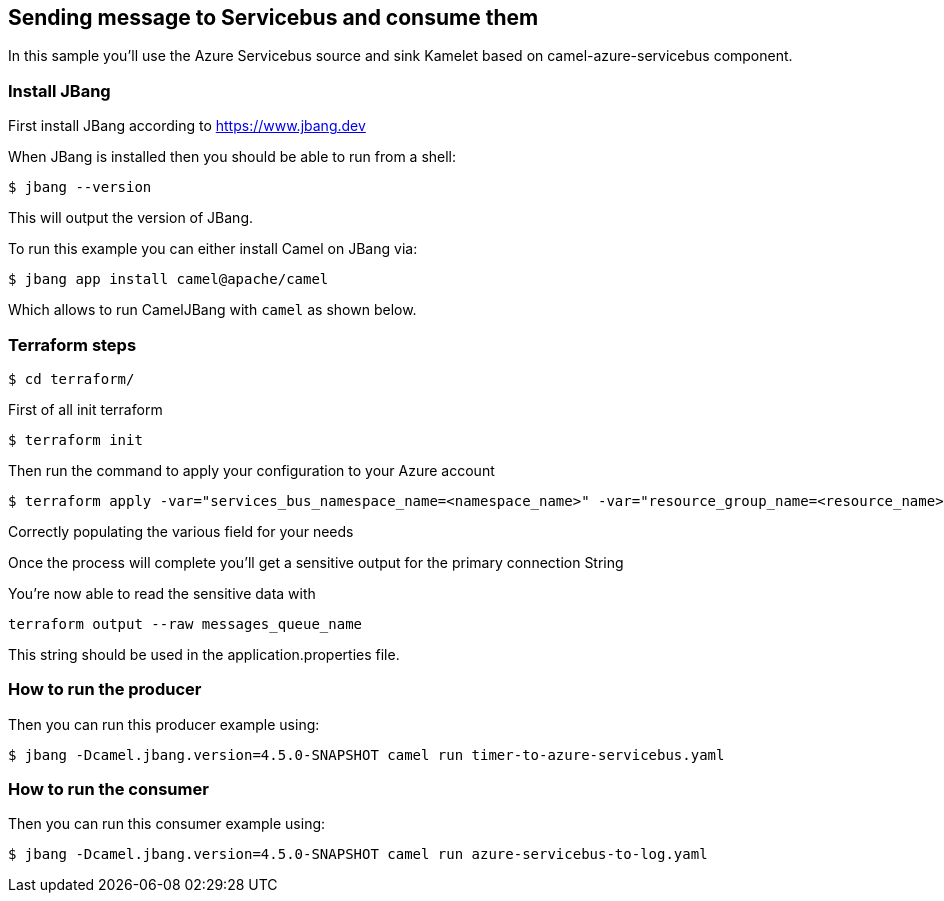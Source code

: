 == Sending message to Servicebus and consume them

In this sample you'll use the Azure Servicebus source and sink Kamelet based on camel-azure-servicebus component.

=== Install JBang

First install JBang according to https://www.jbang.dev

When JBang is installed then you should be able to run from a shell:

[source,sh]
----
$ jbang --version
----

This will output the version of JBang.

To run this example you can either install Camel on JBang via:

[source,sh]
----
$ jbang app install camel@apache/camel
----

Which allows to run CamelJBang with `camel` as shown below.

=== Terraform steps

[source,sh]
----
$ cd terraform/
----

First of all init terraform

[source,sh]
----
$ terraform init
----

Then run the command to apply your configuration to your Azure account

[source,sh]
----
$ terraform apply -var="services_bus_namespace_name=<namespace_name>" -var="resource_group_name=<resource_name>" -var="location=<location>" -var="messages_queue_name=<queue_name>" -out tfout.log
----

Correctly populating the various field for your needs

Once the process will complete you'll get a sensitive output for the primary connection String

You're now able to read the sensitive data with

[source,sh]
----
terraform output --raw messages_queue_name
----

This string should be used in the application.properties file.

=== How to run the producer

Then you can run this producer example using:

[source,sh]
----
$ jbang -Dcamel.jbang.version=4.5.0-SNAPSHOT camel run timer-to-azure-servicebus.yaml
----

=== How to run the consumer

Then you can run this consumer example using:

[source,sh]
----
$ jbang -Dcamel.jbang.version=4.5.0-SNAPSHOT camel run azure-servicebus-to-log.yaml
----


